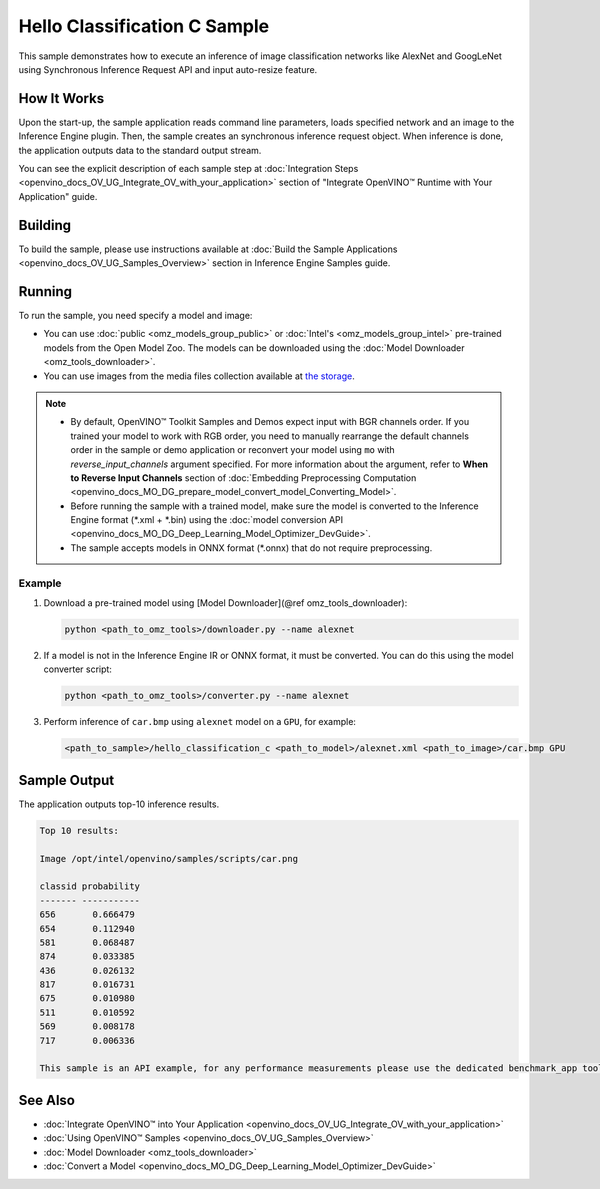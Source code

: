 .. {#openvino_inference_engine_ie_bridges_c_samples_hello_classification_README}

Hello Classification C Sample
=============================


.. meta::
   :description: Learn how to do inference of image
                 classification models, such as alexnet and googlenet-v1, using
                 Synchronous Inference Request (C) API.


This sample demonstrates how to execute an inference of image classification networks like AlexNet and GoogLeNet using Synchronous Inference Request API and input auto-resize feature.

.. tab-set::

   .. tab-item:: Requirements

      +----------------------------+----------------------------------------------------------------------------------------------------------------------------------------------------------------------------+
      | Options                    | Values                                                                                                                                                                     |
      +============================+============================================================================================================================================================================+
      | Validated Models           | :doc:`alexnet <omz_models_model_alexnet>`, :doc:`googlenet-v1 <omz_models_model_googlenet_v1>`                                                                             |
      +----------------------------+----------------------------------------------------------------------------------------------------------------------------------------------------------------------------+
      | Model Format               | Inference Engine Intermediate Representation (\*.xml + \*.bin), ONNX (\*.onnx)                                                                                             |
      +----------------------------+----------------------------------------------------------------------------------------------------------------------------------------------------------------------------+
      | Validated images           | The sample uses OpenCV\* to `read input image <https://docs.opencv.org/master/d4/da8/group__imgcodecs.html#ga288b8b3da0892bd651fce07b3bbd3a56>`__ (\*.bmp, \*.png)         |
      +----------------------------+----------------------------------------------------------------------------------------------------------------------------------------------------------------------------+
      | Supported devices          | :doc:`All <openvino_docs_OV_UG_supported_plugins_Supported_Devices>`                                                                                                       |
      +----------------------------+----------------------------------------------------------------------------------------------------------------------------------------------------------------------------+
      | Other language realization | :doc:`C++ <openvino_inference_engine_samples_hello_classification_README>`, :doc:`Python <openvino_inference_engine_ie_bridges_python_sample_hello_classification_README>` |
      +----------------------------+----------------------------------------------------------------------------------------------------------------------------------------------------------------------------+

   .. tab-item:: C API

      Hello Classification C sample application demonstrates how to use the C API from OpenVINO in applications.

      +-------------------------------------+-------------------------------------------------------------+-----------------------------------------------------------------------------------------------------------------------------------------------------------------------------------------+
      | Feature                             | API                                                         | Description                                                                                                                                                                             |
      +=====================================+=============================================================+=========================================================================================================================================================================================+
      | OpenVINO Runtime Version            | ``ov_get_openvino_version``                                 | Get Openvino API version                                                                                                                                                                |
      +-------------------------------------+-------------------------------------------------------------+-----------------------------------------------------------------------------------------------------------------------------------------------------------------------------------------+
      | Basic Infer Flow                    | ``ov_core_create``,                                         | Common API to do inference: read and compile a model, create an infer request, configure input and output tensors                                                                       |
      |                                     | ``ov_core_read_model``,                                     |                                                                                                                                                                                         |
      |                                     | ``ov_core_compile_model``,                                  |                                                                                                                                                                                         |
      |                                     | ``ov_compiled_model_create_infer_request``,                 |                                                                                                                                                                                         |
      |                                     | ``ov_infer_request_set_input_tensor_by_index``,             |                                                                                                                                                                                         |
      |                                     | ``ov_infer_request_get_output_tensor_by_index``             |                                                                                                                                                                                         |
      +-------------------------------------+-------------------------------------------------------------+-----------------------------------------------------------------------------------------------------------------------------------------------------------------------------------------+
      | Synchronous Infer                   | ``ov_infer_request_infer``                                  | Do synchronous inference                                                                                                                                                                |
      +-------------------------------------+-------------------------------------------------------------+-----------------------------------------------------------------------------------------------------------------------------------------------------------------------------------------+
      | Model Operations                    | ``ov_model_const_input``,                                   | Get inputs and outputs of a model                                                                                                                                                       |
      |                                     | ``ov_model_const_output``                                   |                                                                                                                                                                                         +
      +-------------------------------------+-------------------------------------------------------------+-----------------------------------------------------------------------------------------------------------------------------------------------------------------------------------------+
      | Tensor Operations                   | ``ov_tensor_create_from_host_ptr``                          | Create a tensor shape                                                                                                                                                                   |
      +-------------------------------------+-------------------------------------------------------------+-----------------------------------------------------------------------------------------------------------------------------------------------------------------------------------------+
      | Preprocessing                       | ``ov_preprocess_prepostprocessor_create``,                  | Set image of the original size as input for a model with other input size. Resize and layout conversions are performed automatically by the corresponding plugin just before inference. |
      |                                     | ``ov_preprocess_prepostprocessor_get_input_info_by_index``, |                                                                                                                                                                                         |
      |                                     | ``ov_preprocess_input_info_get_tensor_info``,               |                                                                                                                                                                                         |
      |                                     | ``ov_preprocess_input_tensor_info_set_from``,               |                                                                                                                                                                                         |
      |                                     | ``ov_preprocess_input_tensor_info_set_layout``,             |                                                                                                                                                                                         |
      |                                     | ``ov_preprocess_input_info_get_preprocess_steps``,          |                                                                                                                                                                                         |
      |                                     | ``ov_preprocess_preprocess_steps_resize``,                  |                                                                                                                                                                                         |
      |                                     | ``ov_preprocess_input_model_info_set_layout``,              |                                                                                                                                                                                         |
      |                                     | ``ov_preprocess_output_set_element_type``,                  |                                                                                                                                                                                         |
      |                                     | ``ov_preprocess_prepostprocessor_build``                    |                                                                                                                                                                                         |
      +-------------------------------------+-------------------------------------------------------------+-----------------------------------------------------------------------------------------------------------------------------------------------------------------------------------------+

   .. tab-item:: Sample Code

      .. doxygensnippet:: samples/c/hello_classification/main.c
         :language: c

How It Works
############

Upon the start-up, the sample application reads command line parameters, loads specified network and an image to the Inference Engine plugin.
Then, the sample creates an synchronous inference request object. When inference is done, the application outputs data to the standard output stream.

You can see the explicit description of
each sample step at :doc:`Integration Steps <openvino_docs_OV_UG_Integrate_OV_with_your_application>` section of "Integrate OpenVINO™ Runtime with Your Application" guide.

Building
########

To build the sample, please use instructions available at :doc:`Build the Sample Applications <openvino_docs_OV_UG_Samples_Overview>` section in Inference Engine Samples guide.

Running
#######

To run the sample, you need specify a model and image:

- You can use :doc:`public <omz_models_group_public>` or :doc:`Intel's <omz_models_group_intel>` pre-trained models from the Open Model Zoo. The models can be downloaded using the :doc:`Model Downloader <omz_tools_downloader>`.
- You can use images from the media files collection available at `the storage <https://storage.openvinotoolkit.org/data/test_data>`__.

.. note::

   - By default, OpenVINO™ Toolkit Samples and Demos expect input with BGR channels order. If you trained your model to work with RGB order, you need to manually rearrange the default channels order in the sample or demo application or reconvert your model using ``mo`` with `reverse_input_channels` argument specified. For more information about the argument, refer to **When to Reverse Input Channels** section of :doc:`Embedding Preprocessing Computation <openvino_docs_MO_DG_prepare_model_convert_model_Converting_Model>`.
   - Before running the sample with a trained model, make sure the model is converted to the Inference Engine format (\*.xml + \*.bin) using the :doc:`model conversion API <openvino_docs_MO_DG_Deep_Learning_Model_Optimizer_DevGuide>`.
   - The sample accepts models in ONNX format (\*.onnx) that do not require preprocessing.

Example
+++++++

1. Download a pre-trained model using [Model Downloader](@ref omz_tools_downloader):

   .. code-block:: console

      python <path_to_omz_tools>/downloader.py --name alexnet

2. If a model is not in the Inference Engine IR or ONNX format, it must be converted. You can do this using the model converter script:

   .. code-block:: console

      python <path_to_omz_tools>/converter.py --name alexnet

3. Perform inference of ``car.bmp`` using ``alexnet`` model on a ``GPU``, for example:

   .. code-block:: console

      <path_to_sample>/hello_classification_c <path_to_model>/alexnet.xml <path_to_image>/car.bmp GPU

Sample Output
#############

The application outputs top-10 inference results.

.. code-block:: console

   Top 10 results:

   Image /opt/intel/openvino/samples/scripts/car.png

   classid probability
   ------- -----------
   656       0.666479
   654       0.112940
   581       0.068487
   874       0.033385
   436       0.026132
   817       0.016731
   675       0.010980
   511       0.010592
   569       0.008178
   717       0.006336

   This sample is an API example, for any performance measurements please use the dedicated benchmark_app tool

See Also
########

- :doc:`Integrate OpenVINO™ into Your Application <openvino_docs_OV_UG_Integrate_OV_with_your_application>`
- :doc:`Using OpenVINO™ Samples <openvino_docs_OV_UG_Samples_Overview>`
- :doc:`Model Downloader <omz_tools_downloader>`
- :doc:`Convert a Model <openvino_docs_MO_DG_Deep_Learning_Model_Optimizer_DevGuide>`


